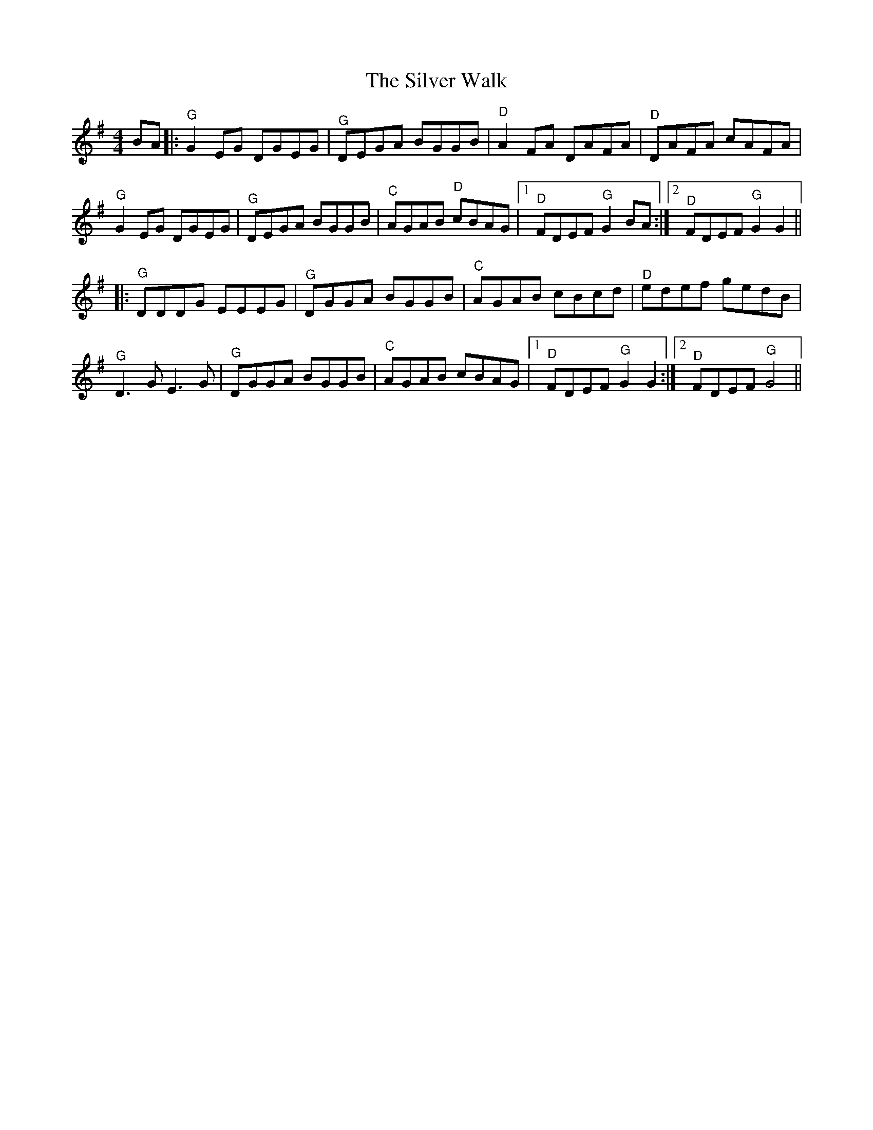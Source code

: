 X: 37099
T: Silver Walk, The
R: reel
M: 4/4
K: Gmajor
BA|:"^G" G2 EG DGEG|"^G" DEGA BGGB|"^D" A2 FA DAFA|"^D" DAFA cAFA|
"^G" G2 EG DGEG|"^G" DEGA BGGB|"^C" AGAB"^D" cBAG|1 "^D" FDEF"^G" G2 BA:|2 "^D" FDEF"^G"G2 G2||
|:"^G" DDDG EEEG|"^G" DGGA BGGB|"^C" AGAB cBcd|"^D" edef gedB|
"^G" D3 G E3 G|"^G" DGGA BGGB|"^C" AGAB cBAG|1 "^D" FDEF"^G" G2 G2:|2 "^D" FDEF"^G" G4||

